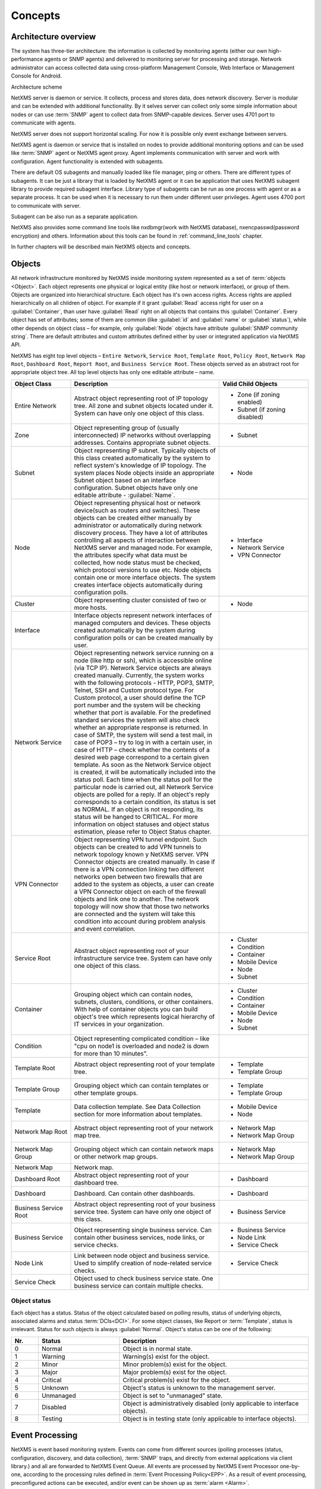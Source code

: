.. _concepts:

########
Concepts
########

Architecture overview
=====================

The system has three-tier architecture: the information is collected by 
monitoring agents (either our own high-performance agents or SNMP agents) 
and delivered to monitoring server for processing and storage. Network 
administrator can access collected data using cross-platform Management 
Console, Web Interface or Management Console for Android. 

.. only:: html
  .. figure:: _images/architecture_scheme.png

.. only:: latex
  .. figure:: _images/architecture_scheme.png
     :scale: 60

Architecture scheme

NetXMS server is daemon or service. It collects, process and stores data, 
does network discovery. Server is modular and can be extended with additional 
functionality. By it selves server can collect only some simple 
information about nodes or can use :term:`SNMP` agent to collect data from 
SNMP-capable devices. Server uses 4701 port to communicate with agents.

NetXMS server does not support horizontal scaling. For now it is possible 
only event exchange between servers. 

NetXMS agent is daemon or service that is installed on nodes to provide
additional monitoring options and can be used like :term:`SNMP` agent or 
NetXMS agent proxy. Agent implements communication with server and work with 
configuration. Agent functionality is extended with subagents. 

There are default OS subagents and manually loaded like file manager, 
ping or others. There are different types of subagents. It can be just 
a library that is loaded by NetXMS agent or it can be application that 
uses NetXMS subagent library to provide required subagent interface. 
Library type of subagents can be run as one process with agent or as a 
separate process. It can be used when it is necessary to run them under 
different user privileges. 
Agent uses 4700 port to communicate with server.

Subagent can be also run as a separate application. 

NetXMS also provides some command line tools like nxdbmgr(work with NetXMS 
database), nxencpasswd(password encryption) and others. Information about this 
tools can be found in :ref:`command_line_tools` chapter.

In further chapters will be described main NetXMS objects and concepts. 

Objects
=======

All network infrastructure monitored by NetXMS inside monitoring system 
represented as a set of :term:`objects <Object>`. Each object
represents one physical or logical entity (like host or network interface), 
or group of them. Objects are organized into hierarchical structure. 
Each object has it's own access rights. Access rights are applied 
hierarchically on all children of object. For example if it grant :guilabel:`Read`
access right for user on a :guilabel:`Container`, than user have :guilabel:`Read` 
right on all objects that contains this :guilabel:`Container`. 
Every object has set of attributes; some of them are common 
(like :guilabel:`id` and :guilabel:`name` or :guilabel:`status`),  while other 
depends on object class – for example, only :guilabel:`Node` objects have 
attribute :guilabel:`SNMP community string`. There are default attributes 
and custom attributes defined either by user or integrated application via 
NetXMS API.

NetXMS has eight top level objects – ``Entire Network``, ``Service Root``,
``Template Root``, ``Policy Root``, ``Network Map Root``, ``Dashboard Root``,
``Report Root``, and ``Business Service Root``. These objects served as an
abstract root for appropriate object tree. All top level objects has only one
editable attribute – name.

.. tabularcolumns:: |p{0.2 \textwidth}|p{0.5 \textwidth}|p{0.3 \textwidth}|

.. list-table::
   :widths: 20 50 30
   :header-rows: 1
   :class: longtable

   * - Object Class
     - Description
     - Valid Child Objects
   * - |ENTIRE_NETWORK| Entire Network
     - Abstract object representing root of IP topology tree. All zone and
       subnet objects located under it. System can have only one object of this
       class.
     - - |ZONE| Zone (if zoning enabled)
       - |SUBNET| Subnet (if zoning disabled)
   * - |ZONE| Zone
     - Object representing group of (usually interconnected) IP networks
       without overlapping addresses. Contains appropriate subnet objects.
     - - |SUBNET| Subnet
   * - |SUBNET| Subnet
     - Object representing IP subnet. Typically objects of this class created
       automatically by the system to reflect system's knowledge of IP
       topology. The system places Node objects inside an appropriate Subnet
       object based on an interface configuration. Subnet objects have only one
       editable attribute - :guilabel:`Name`.
     - - |NODE| Node
   * - |NODE| Node
     - Object representing physical host or network device(such as routers and switches). 
       These objects can be created either manually by administrator or automatically during
       network discovery process. They have a lot of attributes controlling all aspects 
       of interaction between NetXMS server and managed node. For example, the attributes 
       specify what data must be collected, how node status must be checked, which protocol 
       versions to use etc. Node objects contain one or more interface objects. The system 
       creates interface objects automatically during configuration polls.
     - - |INTERFACE| Interface
       - |NETWORK_SERVICE| Network Service
       - |VPN| VPN Connector
   * - |CLUSTER| Cluster
     - Object representing cluster consisted of two or more hosts.
     - - |NODE| Node
   * - |INTERFACE| Interface
     - Interface objects represent network interfaces of managed computers and
       devices. These objects created automatically by the system during 
       configuration polls or can be created manually by user.
     -
   * - |NETWORK_SERVICE| Network Service
     - Object representing network service running on a node (like http or
       ssh), which is accessible online (via TCP IP). Network Service objects 
       are always created manually. Currently, the system works with the following 
       protocols - HTTP, POP3, SMTP, Telnet, SSH and Custom protocol type. For Custom
       protocol, a user should define the TCP port number and the system will be
       checking whether that port is available. For the predefined standard services
       the system will also check whether an appropriate response is returned. In case
       of SMTP, the system will send a test mail, in case of POP3 – try to log in with
       a certain user, in case of HTTP – check whether the contents of a desired web
       page correspond to a certain given template. As soon as the Network Service
       object is created, it will be automatically included into the status poll. Each
       time when the status poll for the particular node is carried out, all Network
       Service objects are polled for a reply. If an object's reply corresponds to a
       certain condition, its status is set as NORMAL. If an object is not responding,
       its status will be hanged to CRITICAL. For more information on object statuses
       and object status estimation, please refer to Object Status chapter.
     -
   * - |VPN| VPN Connector
     - Object representing VPN tunnel endpoint. Such objects can be created to
       add VPN tunnels to network topology known y NetXMS server. VPN Connector 
       objects are created manually. In case if there is a VPN
       connection linking two different networks open between two firewalls that are
       added to the system as objects, a user can create a VPN Connector object on
       each of the firewall objects and link one to another. The network topology will
       now show that those two networks are connected and the system will take this
       condition into account during problem analysis and event correlation.
     -
   * - |SERVICE_ROOT| Service Root
     - Abstract object representing root of your infrastructure service tree.
       System can have only one object of this class.
     - - |CLUSTER| Cluster
       - |CONDITION| Condition
       - |CONTAINER| Container
       - |MOBILE_DEVICE| Mobile Device
       - |NODE| Node
       - |SUBNET| Subnet
   * - |CONTAINER| Container
     - Grouping object which can contain nodes, subnets, clusters, conditions,
       or other containers. With help of container objects you can build
       object's tree which represents logical hierarchy of IT services in your
       organization.
     - - |CLUSTER| Cluster
       - |CONDITION| Condition
       - |CONTAINER| Container
       - |MOBILE_DEVICE| Mobile Device
       - |NODE| Node
       - |SUBNET| Subnet
   * - |CONDITION| Condition
     - Object representing complicated condition – like "cpu on node1 is
       overloaded and node2 is down for more than 10 minutes".
     -
   * - |TEMPLATE_ROOT| Template Root
     - Abstract object representing root of your template tree.
     - - |TEMPLATE| Template
       - |TEMPLATE_GROUP| Template Group
   * - |TEMPLATE_GROUP| Template Group
     - Grouping object which can contain templates or other template groups.
     - - |TEMPLATE| Template
       - |TEMPLATE_GROUP| Template Group
   * - |TEMPLATE| Template
     - Data collection template. See Data Collection section for more
       information about templates.
     - - |MOBILE_DEVICE| Mobile Device
       - |NODE| Node
   * - |NETWORK_MAP_ROOT| Network Map Root
     - Abstract object representing root of your network map tree.
     - - |NETWORK_MAP| Network Map
       - |NETWORK_MAP_GROUP| Network Map Group
   * - |NETWORK_MAP_GROUP| Network Map Group
     - Grouping object which can contain network maps or other network map
       groups.
     - - |NETWORK_MAP| Network Map
       - |NETWORK_MAP_GROUP| Network Map Group
   * - |NETWORK_MAP| Network Map
     - Network map.
     -
   * - |DASHBOARD_ROOT| Dashboard Root
     - Abstract object representing root of your dashboard tree.
     - - |DASHBOARD| Dashboard
   * - |DASHBOARD| Dashboard
     - Dashboard. Can contain other dashboards.
     - - |DASHBOARD| Dashboard
   * - |BSERV_ROOT| Business Service Root
     - Abstract object representing root of your business service tree. System
       can have only one object of this class.
     - - |BSERV| Business Service
   * - |BSERV| Business Service
     - Object representing single business service. Can contain other business
       services, node links, or service checks.
     - - |BSERV| Business Service
       - |NODE_LINK| Node Link
       - |SERVICE_CHECK| Service Check
   * - |NODE_LINK| Node Link
     - Link between node object and business service. Used to simplify creation
       of node-related service checks.
     - - |SERVICE_CHECK| Service Check
   * - |SERVICE_CHECK| Service Check
     - Object used to check business service state. One business service can
       contain multiple checks. 
     -

.. |BSERV_ROOT| image:: _images/icons/business_services.png
.. |BSERV| image:: _images/icons/business_service.png
.. |SERVICE_CHECK| image:: _images/icons/service_check.png
.. |CLUSTER| image:: _images/icons/cluster.png
.. |CONDITION| image:: _images/icons/condition.png
.. |CONTAINER| image:: _images/icons/container.png
.. |DASHBOARD_ROOT| image:: _images/icons/dashboards.png
.. |DASHBOARD| image:: _images/icons/dashboard.png
.. |ENTIRE_NETWORK| image:: _images/icons/entire_network.png
.. |INTERFACE| image:: _images/icons/interface.png
.. |MOBILE_DEVICE| image:: _images/icons/mobile_device.png
.. |NETWORK_MAP_GROUP| image:: _images/icons/network_map_group.png
.. |NETWORK_MAP_ROOT| image:: _images/icons/network_maps.png
.. |NETWORK_MAP| image:: _images/icons/network_map.png
.. |NETWORK_SERVICE| image:: _images/icons/network_service.png
.. |NODE_LINK| image:: _images/icons/node_link.png
.. |NODE| image:: _images/icons/node.png
.. |REPORT_GROUP| image:: _images/icons/report_group.png
.. |REPORT_ROOT| image:: _images/icons/reports.png
.. |REPORT| image:: _images/icons/report.png
.. |SERVICE_ROOT| image:: _images/icons/infrastructure_services.png
.. |SUBNET| image:: _images/icons/subnet.png
.. |TEMPLATE_GROUP| image:: _images/icons/template_group.png
.. |TEMPLATE_ROOT| image:: _images/icons/templates.png
.. |TEMPLATE| image:: _images/icons/template.png
.. |VPN| image:: _images/icons/interface.png
.. |ZONE| image:: _images/icons/zone.png


Object status
-------------

Each object has a status. Status of the object calculated based on polling results, 
status of underlying objects, associated alarms and status :term:`DCIs<DCI>`. For some object classes, 
like Report or :term:`Template`, status is irrelevant. Status for such objects is always :guilabel:`Normal`. 
Object's status can be one of the following:


.. list-table::
   :widths: 10 30 70
   :header-rows: 1

   * - Nr.
     - Status
     - Description
   * - 0
     - |NORMAL| Normal
     - Object is in normal state.
   * - 1
     - |WARNING| Warning
     - Warning(s) exist for the object.
   * - 2
     - |MINOR| Minor
     - Minor problem(s) exist for the object.
   * - 3
     - |MAJOR| Major
     - Major problem(s) exist for the object.
   * - 4
     - |CRITICAL| Critical
     - Critical problem(s) exist for the object.
   * - 5
     - |UNKNOWN| Unknown
     - Object's status is unknown to the management server.
   * - 6
     - |UNMANAGED| Unmanaged
     - Object is set to "unmanaged" state.
   * - 7
     - |DISABLED| Disabled
     - Object is administratively disabled (only applicable to interface objects).
   * - 8
     - |TESTING| Testing
     - Object is in testing state (only applicable to interface objects).

.. |NORMAL| image:: _images/icons/status/normal.png
.. |WARNING| image:: _images/icons/status/warning.png
.. |MINOR| image:: _images/icons/status/minor.png
.. |MAJOR| image:: _images/icons/status/major.png
.. |CRITICAL| image:: _images/icons/status/critical.png
.. |UNKNOWN| image:: _images/icons/status/unknown.png
.. |UNMANAGED| image:: _images/icons/status/unmanaged.png
.. |DISABLED| image:: _images/icons/status/disabled.png
.. |TESTING| image:: _images/icons/status/testing.png

Event Processing
================

NetXMS is event based monitoring system. Events can come from different sources 
(polling processes (status, configuration, discovery, and data collection), :term:`SNMP` 
traps, and directly from external applications via client library.)
and all are forwarded to NetXMS Event Queue. All events are processed by NetXMS 
Event Processor one-by-one, according to the processing rules defined in 
:term:`Event Processing Policy<EPP>`. As a result of event processing, preconfigured 
actions can be executed, and/or event can be shown up as :term:`alarm <Alarm>`.  

Usually alarm represents something that needs attention of network administrators 
or network control center operators, for example low free disk space on a server.
NetXMS provides one centralized location, the Alarm Browser, where the alarms are 
visible. It can be configured which events should be considered 
important enough to show up as alarm.

.. figure:: _images/event_flow.png

   Event flow inside the monitoring system

Polling
=======

For some type of objects NetXMS server start gathering status and configuration information
as soon as they are added to the system. These object types are: nodes, conditions,
clusters, business services. This process called *polling*. There are multiple polling
types, usually performed with different intervals:

+---------------+----------------------------------------------------------------------------------------------+
| Type          | Purpose                                                                                      |
+===============+==============================================================================================+
| Status        | Determine current status of an object                                                        |
+---------------+----------------------------------------------------------------------------------------------+
| Configuration | Determine current configuration of an object (list of interfaces, supported protocols, etc.) |
+---------------+----------------------------------------------------------------------------------------------+
| Topology      | Gather information related to network topology                                               |
+---------------+----------------------------------------------------------------------------------------------+
| Discovery     | Find potential new nodes during network discovery cycles                                     |
+---------------+----------------------------------------------------------------------------------------------+
| Routing       | Gather information about IP routing                                                          |
+---------------+----------------------------------------------------------------------------------------------+
   
Data Collection
===============

One of NetXMS important parts is Data Collection. Every :term:`Node` can have many :term:`metrics <Metric>`, 
like “CPU utilization”, “amount of free memory” or “disk space usage”. NetXMS server can collect these parameters, 
check them for threshold violations and store them in the database. Configuration for metric collection is 
called :term:`Data Collection Item <DCI>`. There can be different sources for metrics. Table bellow 
lists possible sources and gives some simple description about them. 

.. list-table::
   :widths: 30 70
   :header-rows: 1
    
   * - Source
     - Description
   * - Internal
     - This type of source does not require any node configuration. It is collected by server.
   * - NetXMS Agent
     - This type of source required NetXMS agent installation on a node. This list can be 
       supplemented with subagents. Metrics are requested by server.
   * - SNMP
     - This type of source requires :term:`SNMP` configuration on device and server.
   * - Push
     - This type of source requires installation of nxpush command line tool and script creation
       that will run this tool in requested intervals and will provide to server metric data.
   * - SM-CLP
     - 
   * - Windows Performance counters
     - 
   * - Check Point SNMP
     -  
   * - Script
     - This type of source requires creation of script in :guilabel:`Script Library` that will 
       be executed according to schedule to gent next value. 

Collected data can be analyzed manually by viewing it with help of :guilabel:`History` table, graph,
displayed on :guilabel:`Dashboard` or on :guilabel:`Network Map`. 

Other option to use collected data is to configure threshold. Each threshold is executed on a new 
coming data and generates user predefined event if data meets threshold rules. Generated event will 
be processed with other events. 


Discovery
=========


Network discovery
-----------------

NetXMS is capable of discovering your network automatically. Network discovery module can operate in 
two modes - passive and active. In passive mode, information about new hosts and devices obtained from 
ARP tables and routing tables of already known devices. NetXMS starts with it’s own ARP cache and 
routing table. In active discovery mode, NetXMS server will send an ICMP echo requests to all IP 
addresses in given range, and consider each responding address for adding to database. For each new 
device found NetXMS server tries to gather additional information using SNMP and NetXMS agent, and then 
adds it to database. By default NetXMS server will add all discovered devices to database, but you can 
limit it by using discovery filters.

Service discovery
-----------------

TBD (not implemented yet)


Security 
========

There are described some concepts of NetXMS that are connected
with data protection. 

Messages between NetXMS agent and NetXMS server can be encrypted, 
encryption between them can be forced by NetXMS configuration. There 
can be also added :guilabel:`Shared Secret` that is checked on agent-server
connection and in case server does not know secret of an agent, connection 
will not be established. Another possibility to control access to the agent 
is cosing the correct server access level in agent configuration properties. 

When it is required to write password or :guilabel:`Shared Secret` in agent
configuration file, there is possibility to encrypt it. All passwords can 
be encrypted with help of nxencpasswd command line tool and added in configuration 
in encrypted way. 

FAQ
===

